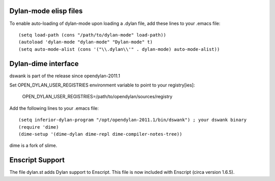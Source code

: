 Dylan-mode elisp files
----------------------

To enable auto-loading of dylan-mode upon loading a .dylan file, add these
lines to your .emacs file::

  (setq load-path (cons "/path/to/dylan-mode" load-path))
  (autoload 'dylan-mode "dylan-mode" "Dylan-mode" t)
  (setq auto-mode-alist (cons '("\\.dylan\\'" . dylan-mode) auto-mode-alist))


Dylan-dime interface
--------------------

dswank is part of the release since opendylan-2011.1

Set OPEN_DYLAN_USER_REGISTRIES environment variable to point to your registry[ies]:

  OPEN_DYLAN_USER_REGISTRIES=/path/to/opendylan/sources/registry

Add the following lines to your .emacs file::

  (setq inferior-dylan-program "/opt/opendylan-2011.1/bin/dswank") ; your dswank binary
  (require 'dime)
  (dime-setup '(dime-dylan dime-repl dime-compiler-notes-tree))

dime is a fork of slime.

Enscript Support
----------------

The file dylan.st adds Dylan support to Enscript.  This file is now included
with Enscript (circa version 1.6.5).
